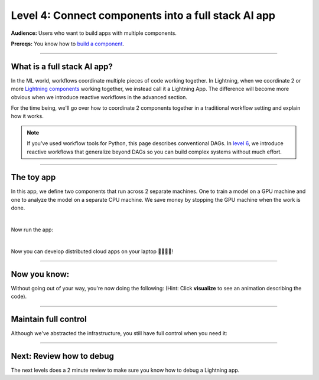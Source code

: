 ####################################################
Level 4: Connect components into a full stack AI app
####################################################

**Audience:** Users who want to build apps with multiple components.

**Prereqs:** You know how to `build a component <../basic/build_a_lightning_component.html>`_.

----

****************************
What is a full stack AI app?
****************************
In the ML world, workflows coordinate multiple pieces of code working together. In Lightning,
when we coordinate 2 or more `Lightning components <../basic/build_a_lightning_component.html>`_ working together,
we instead call it a Lightning App. The difference will become more obvious when we introduce reactive
workflows in the advanced section.

For the time being, we'll go over how to coordinate 2 components together in a traditional workflow setting
and explain how it works.

.. note:: If you've used workflow tools for Python, this page describes conventional DAGs.
        In `level 6 <./run_lightning_work_in_parallel.html>`_, we introduce reactive workflows that generalize beyond DAGs
        so you can build complex systems without much effort.

----

***********
The toy app
***********

In this app, we define two components that run across 2 separate machines. One to train a model on a GPU machine and one to analyze the model
on a separate CPU machine. We save money by stopping the GPU machine when the work is done.

.. lit_tabs::
   :titles: Import Lightning; Define Component 1;  Define Component 2; Orchestrator; Connect component 1; Connect component 2; Implement run; Train; Analyze; Define app placeholder
   :descriptions: First, import Lightning; This component trains a model on a GPU machine; This component analyzes a model on a CPU machine; Define the LightningFlow that orchestrates components; Component 1 will run on a CPU machine; Component 2 will run on an accelerated GPU machine; Describe the workflow in the run method; Training runs first and completes; Analyze runs after training completes; This allows the app to be runnable
   :code_files: ./level_2_scripts/hello_app.py; ./level_2_scripts/hello_app.py; ./level_2_scripts/hello_app.py; ./level_2_scripts/hello_app.py; ./level_2_scripts/hello_app.py; ./level_2_scripts/hello_app.py; ./level_2_scripts/hello_app.py; ./level_2_scripts/hello_app.py; ./level_2_scripts/hello_app.py; ./level_2_scripts/hello_app.py
   :highlights: 2; 5-7; 9-11; 13; 16; 17; 19; 20; 21; 23
   :enable_run: true
   :tab_rows: 4
   :height: 460px

|

Now run the app:

.. lit_tabs::
   :titles: Run on Lightning cloud; Your own hardware
   :descriptions: Run to see these 2 components execute on separate machines 🤯; Run it locally without code changes 🤯🤯;
   :code_files: ./level_2_scripts/code_run_cloud.bash; ./level_2_scripts/code_run_local.bash
   :tab_rows: 7
   :height: 195px

|

Now you can develop distributed cloud apps on your laptop 🤯🤯🤯🤯!

----

*************
Now you know:
*************

Without going out of your way, you're now doing the following: (Hint: Click **visualize** to see an animation describing the code).

.. lit_tabs::
   :titles: Orchestration; Distributed cloud computing; Multi-machine communication; Multi-machine communication; Multi-cloud;
   :descriptions: Define orchestration in Python with full control-flow; The two pieces of independent Python code ran on separate machines 🤯🤯; The text "CPU machine 1" was sent from the flow machine to the machine running the TrainComponent;  The text "GPU machine 2" was sent from the flow machine to the machine running the AnalyzeComponent; The full Lightning app can move across clusters and clouds
   :code_files: ./level_2_scripts/hello_app.py; ./level_2_scripts/hello_app.py; ./level_2_scripts/hello_app.py; ./level_2_scripts/hello_app.py;
   :tab_rows: 4
   :highlights: 19-21; 16-17; 20; 21; 2, 6, 10
   :images: <img src="https://pl-bolts-doc-images.s3.us-east-2.amazonaws.com/orchestration.gif" style="max-height: 430px; width: auto"></img> | <img src="https://pl-bolts-doc-images.s3.us-east-2.amazonaws.com/distributed_computing.gif" style="max-height: 430px; width: auto"></img> | <img src="https://pl-bolts-doc-images.s3.us-east-2.amazonaws.com/multi_machine_comms.gif" style="max-height: 430px; width: auto"></img> | <img src="https://pl-bolts-doc-images.s3.us-east-2.amazonaws.com/multi_machine_comms.gif" style="max-height: 430px; width: auto"></img> | <img src="https://pl-bolts-doc-images.s3.us-east-2.amazonaws.com/multi_cloud.gif" style="max-height: 430px; width: auto"></img>
   :height: 470px

----

*********************
Maintain full control
*********************
Although we've abstracted the infrastructure, you still have full control when you need it:

.. lit_tabs::
   :titles: Scheduler; Crontab syntax; Auto-scaling; Organized Python; Full terraform control;
   :descriptions: Although you can use Python timers, we have a scheduler short-hand; You can also use full cron syntax; Code your own auto-scaling syntax (Lightning plays well with Kubernetes); *Remember* components organize ANY Python code which can even call external non-python scripts such as optimized C++ model servers ;Experts have the option to use terraform to configure Lightning clusters
   :code_files: ./level_2_scripts/hello_app_scheduler.py; ./level_2_scripts/hello_app_cron.py; ./level_2_scripts/hello_app_auto_scale.py; ./level_2_scripts/organized_app_python.py; ./level_2_scripts/tr.bash
   :tab_rows: 4
   :highlights: 24; 24; 21, 24, 27, 28; 9, 16, 17; 5
   :height: 700px

----

*************************
Next: Review how to debug
*************************
The next levels does a 2 minute review to make sure you know how to debug a Lightning app.

.. raw:: html

    <div class="display-card-container">
        <div class="row">

.. Add callout items below this line

.. displayitem::
   :header: Level 5: Debug a Lightning App
   :description: Learn to debug a lightning app.
   :button_link: debug_a_lightning_app.html
   :col_css: col-md-12
   :height: 170
   :tag: 10 minutes

.. raw:: html

        </div>
    </div>
